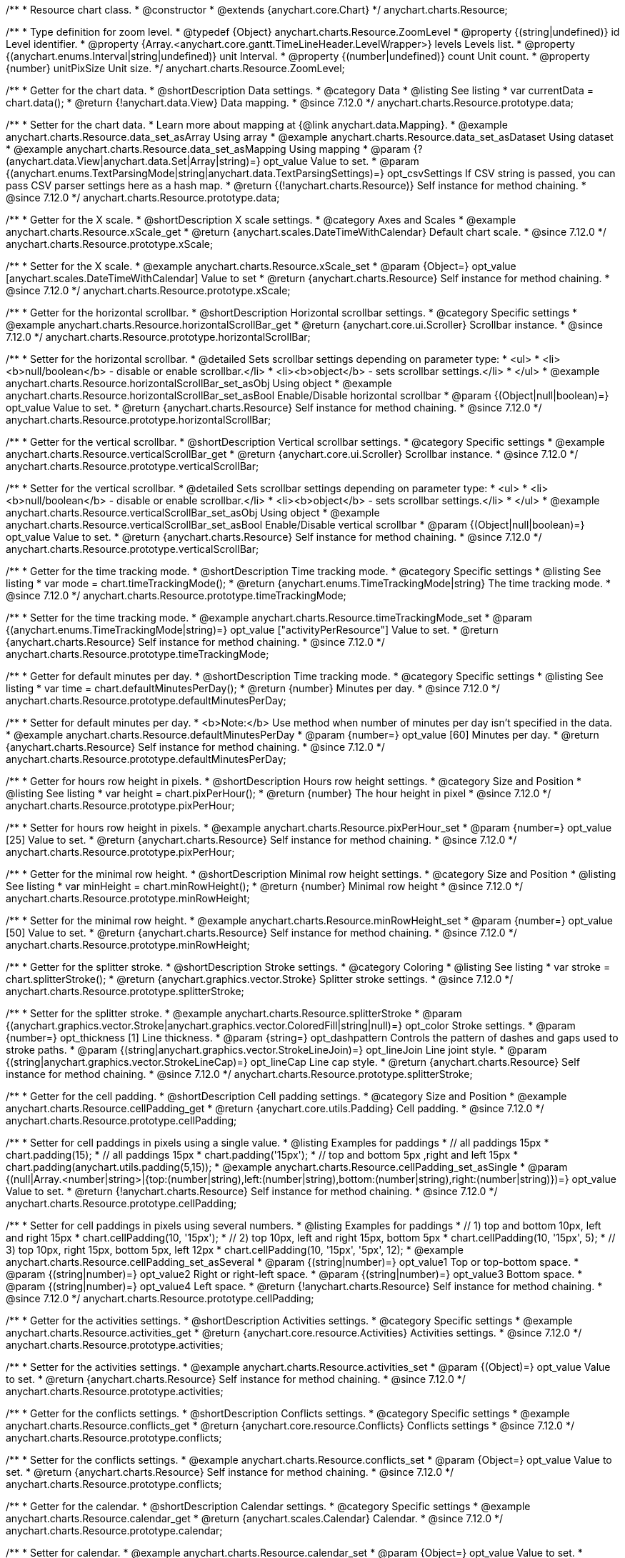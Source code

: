 /**
 * Resource chart class.
 * @constructor
 * @extends {anychart.core.Chart}
 */
anychart.charts.Resource;

//----------------------------------------------------------------------------------------------------------------------
//
//  anychart.charts.Resource.ZoomLevel
//
//----------------------------------------------------------------------------------------------------------------------

/**
 * Type definition for zoom level.
 * @typedef {Object} anychart.charts.Resource.ZoomLevel
 * @property {(string|undefined)} id Level identifier.
 * @property {Array.<anychart.core.gantt.TimeLineHeader.LevelWrapper>} levels Levels list.
 * @property {(anychart.enums.Interval|string|undefined)} unit Interval.
 * @property {(number|undefined)} count Unit count.
 * @property {number} unitPixSize Unit size.
 */
anychart.charts.Resource.ZoomLevel;

//----------------------------------------------------------------------------------------------------------------------
//
//  anychart.charts.Resource.prototype.data
//
//----------------------------------------------------------------------------------------------------------------------

/**
 * Getter for the chart data.
 * @shortDescription Data settings.
 * @category Data
 * @listing See listing
 * var currentData = chart.data();
 * @return {!anychart.data.View} Data mapping.
 * @since 7.12.0
 */
anychart.charts.Resource.prototype.data;

/**
 * Setter for the chart data.
 * Learn more about mapping at {@link anychart.data.Mapping}.
 * @example anychart.charts.Resource.data_set_asArray Using array
 * @example anychart.charts.Resource.data_set_asDataset Using dataset
 * @example anychart.charts.Resource.data_set_asMapping Using mapping
 * @param {?(anychart.data.View|anychart.data.Set|Array|string)=} opt_value Value to set.
 * @param {(anychart.enums.TextParsingMode|string|anychart.data.TextParsingSettings)=} opt_csvSettings If CSV string is passed, you can pass CSV parser settings here as a hash map.
 * @return {(!anychart.charts.Resource)} Self instance for method chaining.
 * @since 7.12.0
 */
anychart.charts.Resource.prototype.data;

//----------------------------------------------------------------------------------------------------------------------
//
//  anychart.charts.Resource.prototype.xScale
//
//----------------------------------------------------------------------------------------------------------------------

/**
 * Getter for the X scale.
 * @shortDescription X scale settings.
 * @category Axes and Scales
 * @example anychart.charts.Resource.xScale_get
 * @return {anychart.scales.DateTimeWithCalendar} Default chart scale.
 * @since 7.12.0
 */
anychart.charts.Resource.prototype.xScale;

/**
 * Setter for the X scale.
 * @example anychart.charts.Resource.xScale_set
 * @param {Object=} opt_value [anychart.scales.DateTimeWithCalendar] Value to set
 * @return {anychart.charts.Resource} Self instance for method chaining.
 * @since 7.12.0
 */
anychart.charts.Resource.prototype.xScale;

//----------------------------------------------------------------------------------------------------------------------
//
//  anychart.charts.Resource.prototype.horizontalScrollBar
//
//----------------------------------------------------------------------------------------------------------------------

/**
 * Getter for the horizontal scrollbar.
 * @shortDescription Horizontal scrollbar settings.
 * @category Specific settings
 * @example anychart.charts.Resource.horizontalScrollBar_get
 * @return {anychart.core.ui.Scroller} Scrollbar instance.
 * @since 7.12.0
 */
anychart.charts.Resource.prototype.horizontalScrollBar;

/**
 * Setter for the horizontal scrollbar.
 * @detailed Sets scrollbar settings depending on parameter type:
 * <ul>
 *   <li><b>null/boolean</b> - disable or enable scrollbar.</li>
 *   <li><b>object</b> - sets scrollbar settings.</li>
 * </ul>
 * @example anychart.charts.Resource.horizontalScrollBar_set_asObj Using object
 * @example anychart.charts.Resource.horizontalScrollBar_set_asBool Enable/Disable horizontal scrollbar
 * @param {(Object|null|boolean)=} opt_value Value to set.
 * @return {anychart.charts.Resource} Self instance for method chaining.
 * @since 7.12.0
 */
anychart.charts.Resource.prototype.horizontalScrollBar;

//----------------------------------------------------------------------------------------------------------------------
//
//  anychart.charts.Resource.prototype.verticalScrollBar
//
//----------------------------------------------------------------------------------------------------------------------

/**
 * Getter for the vertical scrollbar.
 * @shortDescription Vertical scrollbar settings.
 * @category Specific settings
 * @example anychart.charts.Resource.verticalScrollBar_get
 * @return {anychart.core.ui.Scroller} Scrollbar instance.
 * @since 7.12.0
 */
anychart.charts.Resource.prototype.verticalScrollBar;

/**
 * Setter for the vertical scrollbar.
 * @detailed Sets scrollbar settings depending on parameter type:
 * <ul>
 *   <li><b>null/boolean</b> - disable or enable scrollbar.</li>
 *   <li><b>object</b> - sets scrollbar settings.</li>
 * </ul>
 * @example anychart.charts.Resource.verticalScrollBar_set_asObj Using object
 * @example anychart.charts.Resource.verticalScrollBar_set_asBool Enable/Disable vertical scrollbar
 * @param {(Object|null|boolean)=} opt_value Value to set.
 * @return {anychart.charts.Resource} Self instance for method chaining.
 * @since 7.12.0
 */
anychart.charts.Resource.prototype.verticalScrollBar;

//----------------------------------------------------------------------------------------------------------------------
//
//  anychart.charts.Resource.prototype.timeTrackingMode
//
//----------------------------------------------------------------------------------------------------------------------

/**
 * Getter for the time tracking mode.
 * @shortDescription Time tracking mode.
 * @category Specific settings
 * @listing See listing
 * var mode = chart.timeTrackingMode();
 * @return {anychart.enums.TimeTrackingMode|string} The time tracking mode.
 * @since 7.12.0
 */
anychart.charts.Resource.prototype.timeTrackingMode;

/**
 * Setter for the time tracking mode.
 * @example anychart.charts.Resource.timeTrackingMode_set
 * @param {(anychart.enums.TimeTrackingMode|string)=} opt_value ["activityPerResource"] Value to set.
 * @return {anychart.charts.Resource} Self instance for method chaining.
 * @since 7.12.0
 */
anychart.charts.Resource.prototype.timeTrackingMode;

//----------------------------------------------------------------------------------------------------------------------
//
//  anychart.charts.Resource.prototype.defaultMinutesPerDay
//
//----------------------------------------------------------------------------------------------------------------------

/**
 * Getter for default minutes per day.
 * @shortDescription Time tracking mode.
 * @category Specific settings
 * @listing See listing
 * var time = chart.defaultMinutesPerDay();
 * @return {number} Minutes per day.
 * @since 7.12.0
 */
anychart.charts.Resource.prototype.defaultMinutesPerDay;

/**
 * Setter for default minutes per day.
 * <b>Note:</b> Use method when number of minutes per day isn't specified in the data.
 * @example anychart.charts.Resource.defaultMinutesPerDay
 * @param {number=} opt_value [60] Minutes per day.
 * @return {anychart.charts.Resource} Self instance for method chaining.
 * @since 7.12.0
 */
anychart.charts.Resource.prototype.defaultMinutesPerDay;

//----------------------------------------------------------------------------------------------------------------------
//
//  anychart.charts.Resource.prototype.pixPerHour
//
//----------------------------------------------------------------------------------------------------------------------

/**
 * Getter for hours row height in pixels.
 * @shortDescription Hours row height settings.
 * @category Size and Position
 * @listing See listing
 * var height = chart.pixPerHour();
 * @return {number} The hour height in pixel
 * @since 7.12.0
 */
anychart.charts.Resource.prototype.pixPerHour;

/**
 * Setter for hours row height in pixels.
 * @example anychart.charts.Resource.pixPerHour_set
 * @param {number=} opt_value [25] Value to set.
 * @return {anychart.charts.Resource} Self instance for method chaining.
 * @since 7.12.0
 */
anychart.charts.Resource.prototype.pixPerHour;

//----------------------------------------------------------------------------------------------------------------------
//
//  anychart.charts.Resource.prototype.minRowHeight
//
//----------------------------------------------------------------------------------------------------------------------

/**
 * Getter for the minimal row height.
 * @shortDescription Minimal row height settings.
 * @category Size and Position
 * @listing See listing
 * var minHeight = chart.minRowHeight();
 * @return {number} Minimal row height
 * @since 7.12.0
 */
anychart.charts.Resource.prototype.minRowHeight;

/**
 * Setter for the minimal row height.
 * @example anychart.charts.Resource.minRowHeight_set
 * @param {number=} opt_value [50] Value to set.
 * @return {anychart.charts.Resource} Self instance for method chaining.
 * @since 7.12.0
 */
anychart.charts.Resource.prototype.minRowHeight;

//----------------------------------------------------------------------------------------------------------------------
//
//  anychart.charts.Resource.prototype.splitterStroke
//
//----------------------------------------------------------------------------------------------------------------------

/**
 * Getter for the splitter stroke.
 * @shortDescription Stroke settings.
 * @category Coloring
 * @listing See listing
 * var stroke = chart.splitterStroke();
 * @return {anychart.graphics.vector.Stroke} Splitter stroke settings.
 * @since 7.12.0
 */
anychart.charts.Resource.prototype.splitterStroke;

/**
 * Setter for the splitter stroke.
 * @example anychart.charts.Resource.splitterStroke
 * @param {(anychart.graphics.vector.Stroke|anychart.graphics.vector.ColoredFill|string|null)=} opt_color Stroke settings.
 * @param {number=} opt_thickness [1] Line thickness.
 * @param {string=} opt_dashpattern Controls the pattern of dashes and gaps used to stroke paths.
 * @param {(string|anychart.graphics.vector.StrokeLineJoin)=} opt_lineJoin Line joint style.
 * @param {(string|anychart.graphics.vector.StrokeLineCap)=} opt_lineCap Line cap style.
 * @return {anychart.charts.Resource} Self instance for method chaining.
 * @since 7.12.0
 */
anychart.charts.Resource.prototype.splitterStroke;

//----------------------------------------------------------------------------------------------------------------------
//
//  anychart.charts.Resource.prototype.cellPadding
//
//----------------------------------------------------------------------------------------------------------------------

/**
 * Getter for the cell padding.
 * @shortDescription Cell padding settings.
 * @category Size and Position
 * @example anychart.charts.Resource.cellPadding_get
 * @return {anychart.core.utils.Padding} Cell padding.
 * @since 7.12.0
 */
anychart.charts.Resource.prototype.cellPadding;

/**
 * Setter for cell paddings in pixels using a single value.
 * @listing Examples for paddings
 * // all paddings 15px
 * chart.padding(15);
 * // all paddings 15px
 * chart.padding('15px');
 * // top and bottom 5px ,right and left 15px
 * chart.padding(anychart.utils.padding(5,15));
 * @example anychart.charts.Resource.cellPadding_set_asSingle
 * @param {(null|Array.<number|string>|{top:(number|string),left:(number|string),bottom:(number|string),right:(number|string)})=} opt_value Value to set.
 * @return {!anychart.charts.Resource} Self instance for method chaining.
 * @since 7.12.0
 */
anychart.charts.Resource.prototype.cellPadding;

/**
 * Setter for cell paddings in pixels using several numbers.
 * @listing Examples for paddings
 * // 1) top and bottom 10px, left and right 15px
 * chart.cellPadding(10, '15px');
 * // 2) top 10px, left and right 15px, bottom 5px
 * chart.cellPadding(10, '15px', 5);
 * // 3) top 10px, right 15px, bottom 5px, left 12px
 * chart.cellPadding(10, '15px', '5px', 12);
 * @example anychart.charts.Resource.cellPadding_set_asSeveral
 * @param {(string|number)=} opt_value1 Top or top-bottom space.
 * @param {(string|number)=} opt_value2 Right or right-left space.
 * @param {(string|number)=} opt_value3 Bottom space.
 * @param {(string|number)=} opt_value4 Left space.
 * @return {!anychart.charts.Resource} Self instance for method chaining.
 * @since 7.12.0
 */
anychart.charts.Resource.prototype.cellPadding;

//----------------------------------------------------------------------------------------------------------------------
//
//  anychart.charts.Resource.prototype.activities
//
//----------------------------------------------------------------------------------------------------------------------

/**
 * Getter for the activities settings.
 * @shortDescription Activities settings.
 * @category Specific settings
 * @example anychart.charts.Resource.activities_get
 * @return {anychart.core.resource.Activities} Activities settings.
 * @since 7.12.0
 */
anychart.charts.Resource.prototype.activities;

/**
 * Setter for the activities settings.
 * @example anychart.charts.Resource.activities_set
 * @param {(Object)=} opt_value Value to set.
 * @return {anychart.charts.Resource} Self instance for method chaining.
 * @since 7.12.0
 */
anychart.charts.Resource.prototype.activities;

//----------------------------------------------------------------------------------------------------------------------
//
//  anychart.charts.Resource.prototype.conflicts
//
//----------------------------------------------------------------------------------------------------------------------

/**
 * Getter for the conflicts settings.
 * @shortDescription Conflicts settings.
 * @category Specific settings
 * @example anychart.charts.Resource.conflicts_get
 * @return {anychart.core.resource.Conflicts} Conflicts settings
 * @since 7.12.0
 */
anychart.charts.Resource.prototype.conflicts;

/**
 * Setter for the conflicts settings.
 * @example anychart.charts.Resource.conflicts_set
 * @param {Object=} opt_value Value to set.
 * @return {anychart.charts.Resource} Self instance for method chaining.
 * @since 7.12.0
 */
anychart.charts.Resource.prototype.conflicts;

//----------------------------------------------------------------------------------------------------------------------
//
//  anychart.charts.Resource.prototype.calendar
//
//----------------------------------------------------------------------------------------------------------------------

/**
 * Getter for the calendar.
 * @shortDescription Calendar settings.
 * @category Specific settings
 * @example anychart.charts.Resource.calendar_get
 * @return {anychart.scales.Calendar} Calendar.
 * @since 7.12.0
 */
anychart.charts.Resource.prototype.calendar;

/**
 * Setter for calendar.
 * @example anychart.charts.Resource.calendar_set
 * @param {Object=} opt_value Value to set.
 * @return {anychart.charts.Resource} Self instance for method chaining.
 * @since 7.12.0
 */
anychart.charts.Resource.prototype.calendar;

//----------------------------------------------------------------------------------------------------------------------
//
//  anychart.charts.Resource.prototype.timeLine
//
//----------------------------------------------------------------------------------------------------------------------

/**
 * Getter for the time line.
 * @shortDescription TimeLine settings.
 * @category Specific settings
 * @example anychart.charts.Resource.timeLine_get
 * @return {anychart.core.gantt.TimeLineHeader} Time line.
 * @since 7.12.0
 */
anychart.charts.Resource.prototype.timeLine;

/**
 * Setter for the time line.
 * @detailed Sets time line settings depending on parameter type:
 * <ul>
 *   <li><b>null/boolean</b> - disable or enable time line.</li>
 *   <li><b>object</b> - sets time line settings.</li>
 * </ul>
 * @example anychart.charts.Resource.timeLine_set_asBool Enable/Disable time line.
 * @example anychart.charts.Resource.timeLine_set_asObj Using object
 * @param {(Object|null|boolean)=} opt_value Value to set.
 * @return {anychart.charts.Resource} Self instance for method chaining.
 * @since 7.12.0
 */
anychart.charts.Resource.prototype.timeLine;

//----------------------------------------------------------------------------------------------------------------------
//
//  anychart.charts.Resource.prototype.logo
//
//----------------------------------------------------------------------------------------------------------------------

/**
 * Getter for the logo.
 * @shortDescription Logo settings.
 * @category Coloring
 * @example anychart.charts.Resource.logo_get
 * @return {anychart.core.resource.Logo} Logo settings
 * @since 7.12.0
 */
anychart.charts.Resource.prototype.logo;

/**
 * Setter for the logo.
 * @example anychart.charts.Resource.logo_set
 * @param {(Object)=} opt_value Value to set.
 * @return {anychart.charts.Resource} Self instance for method chaining.
 * @since 7.12.0
 */
anychart.charts.Resource.prototype.logo;

//----------------------------------------------------------------------------------------------------------------------
//
//  anychart.charts.Resource.prototype.grid
//
//----------------------------------------------------------------------------------------------------------------------

/**
 * Getter for the grid.
 * @shortDescription Grid settings.
 * @category Specific settings
 * @example anychart.charts.Resource.grid_get
 * @return {anychart.core.resource.Grid} Grid instance.
 * @since 7.12.0
 */
anychart.charts.Resource.prototype.grid;

/**
 * Setter for the grid.
 * @detailed Sets grid settings depending on parameter type:
 * <ul>
 *   <li><b>null/boolean</b> - disable or enable grid.</li>
 *   <li><b>object</b> - sets grid settings.</li>
 * </ul>
 * @example anychart.charts.Resource.grid_set_asObj Using object
 * @example anychart.charts.Resource.grid_set_asBool Enable/Disable grid
 * @param {(Object|null|boolean)=} opt_value Value to set.
 * @return {anychart.charts.Resource} Self instance for method chaining.
 * @since 7.12.0
 */
anychart.charts.Resource.prototype.grid;

//----------------------------------------------------------------------------------------------------------------------
//
//  anychart.charts.Resource.prototype.zoomLevels
//
//----------------------------------------------------------------------------------------------------------------------

/**
 * Getter for zoom levels set.
 * @shortDescription Zoom levels settings.
 * @category Interactivity
 * @listing See listing
 * var levels = chart.zoomLevels();
 * @return {Array.<anychart.charts.Resource.ZoomLevel>} The zoom levels set.
 * @since 7.12.0
 */
anychart.charts.Resource.prototype.zoomLevels;

/**
 * Setter for zoom levels set.
 * @example anychart.charts.Resource.zoomLevels_set
 * @param {Array.<anychart.charts.Resource.ZoomLevel>=} opt_value Value to set.
 * @return {anychart.charts.Resource} Self instance for method chaining.
 * @since 7.12.0
 */
anychart.charts.Resource.prototype.zoomLevels;

//----------------------------------------------------------------------------------------------------------------------
//
//  anychart.charts.Resource.prototype.zoomLevel
//
//----------------------------------------------------------------------------------------------------------------------


/**
 * Getter for the zoom level.
 * Returns current zoom level identifier or index, if no identifier specified at current zoom level.
 * @shortDescription Zoom level settings.
 * @category Interactivity
 * @listing See listing
 * var level = chart.zoomLevel();
 * @return {number|string} The zoom level.
 * @since 7.12.0
 */
anychart.charts.Resource.prototype.zoomLevel;

/**
 * Setter for the zoom level.
 * Zooms chart to the level denoted by the passed index or identifier.
 * @example anychart.charts.Resource.zoomLevel_set
 * @param {(number|string)=} opt_indexOrId Value to set.
 * @return {anychart.charts.Resource} Self instance for method chaining.
 * @since 7.12.0
 */
anychart.charts.Resource.prototype.zoomLevel;

//----------------------------------------------------------------------------------------------------------------------
//
//  anychart.charts.Resource.prototype.timeLineHeight
//
//----------------------------------------------------------------------------------------------------------------------

/**
 * Getter for the time line height.
 * @shortDescription Time line height settings.
 * @category Size and Position
 * @listing See listing
 * var height = chart.timeLineHeight();
 * @return {number|string} The time line height
 * @since 7.12.0
 */
anychart.charts.Resource.prototype.timeLineHeight;

/**
 * Setter for the time line height.
 * @example anychart.charts.Resource.timeLineHeight_set
 * @param {(number|string)=} opt_value [52] Value to set.
 * @return {anychart.charts.Resource} Self instance for method chaining.
 * @since 7.12.0
 */
anychart.charts.Resource.prototype.timeLineHeight;

//----------------------------------------------------------------------------------------------------------------------
//
//  anychart.charts.Resource.prototype.resourceList
//
//----------------------------------------------------------------------------------------------------------------------

/**
 * Getter for the resource list element.
 * @shortDescription Resource list element.
 * @category Specific settings
 * @example anychart.charts.Resource.resourceList_get
 * @return {anychart.core.resource.ResourceList} Resource list element.
 * @since 7.12.0
 */
anychart.charts.Resource.prototype.resourceList;

/**
 * Setter for the resource list element.
 * @detailed Sets resource list settings depending on parameter type:
 * <ul>
 *   <li><b>null/boolean</b> - disable or enable resource list.</li>
 *   <li><b>object</b> - sets resource list settings.</li>
 * </ul>
 * @example anychart.charts.Resource.resourceList_set_asBool Enable/Disable resource list
 * @example anychart.charts.Resource.resourceList_set_asObj Using object
 * @param {(Object|null|boolean)=} opt_settings Resource list settings to set.
 * @return {anychart.charts.Resource} Self instance for method chaining.
 * @since 7.12.0
 */
anychart.charts.Resource.prototype.resourceList;


//----------------------------------------------------------------------------------------------------------------------
//
//  anychart.charts.Resource.prototype.resourceListWidth
//
//----------------------------------------------------------------------------------------------------------------------

/**
 * Getter for the resource list width.
 * @shortDescription Time line height settings.
 * @category Size and Position
 * @listing See listing
 * var width = chart.resourceListWidth();
 * @return {number|string} Time line height.
 * @since 7.12.0
 */
anychart.charts.Resource.prototype.resourceListWidth;

/**
 * Setter for the resource list width.
 * @example anychart.charts.Resource.resourceListWidth_set
 * @param {(number|string)=} opt_value [260] Value to set
 * @return {anychart.charts.Resource} Self instance for method chaining.
 * @since 7.12.0
 */
anychart.charts.Resource.prototype.resourceListWidth;

//----------------------------------------------------------------------------------------------------------------------
//
//  anychart.charts.Resource.prototype.overlay
//
//----------------------------------------------------------------------------------------------------------------------

/**
 * Getter for the overlay element.
 * @shortDescription Overlay element.
 * @category Specific settings
 * @listing See listing
 * var element = chart.overlay();
 * @return {anychart.core.gantt.Overlay} Overlay element.
 * @since 7.12.0
 */
anychart.charts.Resource.prototype.overlay;

/**
 * Setter for the overlay element.
 * @detailed The overlay method creates a DIV Element by specified bounds and saves its bounds for resize of the chart.
 * @example anychart.charts.Resource.overlay_set
 * @param {(Object|null|boolean)=} opt_value Value to set.
 * @return {anychart.charts.Resource} Self instance for method chaining.
 * @since 7.12.0
 */
anychart.charts.Resource.prototype.overlay;

//----------------------------------------------------------------------------------------------------------------------
//
//  anychart.charts.Resource.prototype.hover
//
//----------------------------------------------------------------------------------------------------------------------

/**
 * Setter for the hover state on an activity.<br/>
 * Hovers an activity determined by the resourceIndex and the activityIndex.
 * @category Interactivity
 * @example anychart.charts.Resource.hover
 * @param {number} resourceIndex Resource index.
 * @param {number} activityIndex Activity index.
 * @return {anychart.charts.Resource} Self instance for method chaining.
 * @since 7.13.0
 */
anychart.charts.Resource.prototype.hover;


//----------------------------------------------------------------------------------------------------------------------
//
//  anychart.charts.Resource.prototype.hoverPoint
//
//----------------------------------------------------------------------------------------------------------------------

/**
 * Hovers an activity by its global index.
 * @category Interactivity
 * @example anychart.charts.Resource.hoverPoint
 * @param {number} globalIndex Global activity index.
 * @return {anychart.charts.Resource} Self instance for method chaining.
 * @since 7.13.0
 */
anychart.charts.Resource.prototype.hoverPoint;

//----------------------------------------------------------------------------------------------------------------------
//
//  anychart.charts.Resource.prototype.unhover
//
//----------------------------------------------------------------------------------------------------------------------

/**
 * Removes hover from an activity by index.
 * @category Interactivity
 * @example anychart.charts.Resource.unhover
 * @param {(number|Array.<number>)=} opt_resourceIndex Resource index or array of indexes.
 * @param {number=} opt_activityIndex Activity index.
 * @return {anychart.charts.Resource} Self instance for method chaining.
 * @since 7.13.0
 */
anychart.charts.Resource.prototype.unhover;

//----------------------------------------------------------------------------------------------------------------------
//
//  anychart.charts.Resource.prototype.select
//
//----------------------------------------------------------------------------------------------------------------------

/**
 * Setter for the select state on an activity.<br/>
 * Selects an activity determined by the resourceIndex and the activityIndex.
 * @category Interactivity
 * @example anychart.charts.Resource.select
 * @param {number} resourceIndex Resource index.
 * @param {number} activityIndex Activity index.
 * @return {anychart.charts.Resource} Self instance for method chaining.
 * @since 7.13.0
 */
anychart.charts.Resource.prototype.select;

//----------------------------------------------------------------------------------------------------------------------
//
//  anychart.charts.Resource.prototype.selectPoint
//
//----------------------------------------------------------------------------------------------------------------------

/**
 * Selects an activity by its global index.
 * @category Interactivity
 * @example anychart.charts.Resource.selectPoint
 * @param {number} globalIndex Global activity index.
 * @param {anychart.core.MouseEvent=} opt_event Mouse event.
 * @return {anychart.charts.Resource} Self instance for method chaining.
 * @since 7.13.0
 */
anychart.charts.Resource.prototype.selectPoint;

//----------------------------------------------------------------------------------------------------------------------
//
//  anychart.charts.Resource.prototype.unselect
//
//----------------------------------------------------------------------------------------------------------------------

/**
 * Removes select from an activity by index.
 * @category Interactivity
 * @example anychart.charts.Resource.unselect
 * @param {(number|Array.<number>)=} opt_resourceIndex Resource index or array of indexes.
 * @param {number=} opt_activityIndex Self instance for method chaining.
 * @since 7.13.0
 */
anychart.charts.Resource.prototype.unselect;

//----------------------------------------------------------------------------------------------------------------------
//
//  anychart.charts.Resource.prototype.currentStartDate
//
//----------------------------------------------------------------------------------------------------------------------

/**
 * Getter for the current start date.
 * @shortDescription Current start date.
 * @category Size and Position
 * @listing See listing
 * var currentStartDate = chart.currentStartDate();
 * @return {(Date|number|string)} Current start date.
 */
anychart.charts.Resource.prototype.currentStartDate;

/**
 * Setter for the current start date.
 * @example anychart.charts.Resource.currentStartDate
 * @param {(Date|number|string)} value Current start date to set.
 * @return {anychart.charts.Resource} Self instance for method chaining.
 */
anychart.charts.Resource.prototype.currentStartDate;

//----------------------------------------------------------------------------------------------------------------------
//
//  anychart.charts.Resource.prototype.getType
//
//----------------------------------------------------------------------------------------------------------------------

/**
 * Returns chart type.
 * @shortDescription Definition of the chart type.
 * @category Specific settings
 * @example anychart.charts.Resource.getType
 * @return {string} Chart type.
 */
anychart.charts.Resource.prototype.getType;

/** @inheritDoc */
anychart.charts.Resource.prototype.margin;

/** @inheritDoc */
anychart.charts.Resource.prototype.padding;

/** @inheritDoc */
anychart.charts.Resource.prototype.background;

/** @inheritDoc */
anychart.charts.Resource.prototype.title;

/** @inheritDoc */
anychart.charts.Resource.prototype.label;

/** @inheritDoc */
anychart.charts.Resource.prototype.tooltip;

/** @inheritDoc */
anychart.charts.Resource.prototype.animation;

/** @inheritDoc */
anychart.charts.Resource.prototype.draw;

/** @inheritDoc */
anychart.charts.Resource.prototype.toJson;

/** @inheritDoc */
anychart.charts.Resource.prototype.toXml;

/** @inheritDoc */
anychart.charts.Resource.prototype.bounds;

/** @inheritDoc */
anychart.charts.Resource.prototype.left;

/** @inheritDoc */
anychart.charts.Resource.prototype.right;

/** @inheritDoc */
anychart.charts.Resource.prototype.top;

/** @inheritDoc */
anychart.charts.Resource.prototype.bottom;

/** @inheritDoc */
anychart.charts.Resource.prototype.width;

/** @inheritDoc */
anychart.charts.Resource.prototype.height;

/** @inheritDoc */
anychart.charts.Resource.prototype.minWidth;

/** @inheritDoc */
anychart.charts.Resource.prototype.minHeight;

/** @inheritDoc */
anychart.charts.Resource.prototype.maxWidth;

/** @inheritDoc */
anychart.charts.Resource.prototype.maxHeight;

/** @inheritDoc */
anychart.charts.Resource.prototype.getPixelBounds;

/** @inheritDoc */
anychart.charts.Resource.prototype.container;

/** @inheritDoc */
anychart.charts.Resource.prototype.zIndex;

/** @inheritDoc */
anychart.charts.Resource.prototype.enabled;

/** @inheritDoc */
anychart.charts.Resource.prototype.saveAsPng;

/** @inheritDoc */
anychart.charts.Resource.prototype.saveAsJpg;

/** @inheritDoc */
anychart.charts.Resource.prototype.saveAsPdf;

/** @inheritDoc */
anychart.charts.Resource.prototype.saveAsSvg;

/** @inheritDoc */
anychart.charts.Resource.prototype.toSvg;

/** @inheritDoc */
anychart.charts.Resource.prototype.print;

/** @inheritDoc */
anychart.charts.Resource.prototype.listen;

/** @inheritDoc */
anychart.charts.Resource.prototype.listenOnce;

/** @inheritDoc */
anychart.charts.Resource.prototype.unlisten;

/** @inheritDoc */
anychart.charts.Resource.prototype.unlistenByKey;

/** @inheritDoc */
anychart.charts.Resource.prototype.removeAllListeners;

/** @inheritDoc */
anychart.charts.Resource.prototype.localToGlobal;

/** @inheritDoc */
anychart.charts.Resource.prototype.globalToLocal;

/** @inheritDoc */
anychart.charts.Resource.prototype.contextMenu;

/** @inheritDoc */
anychart.charts.Resource.prototype.getSelectedPoints;

/** @inheritDoc */
anychart.charts.Resource.prototype.toCsv;

/** @inheritDoc */
anychart.charts.Resource.prototype.saveAsXml;

/** @inheritDoc */
anychart.charts.Resource.prototype.saveAsJson;

/** @inheritDoc */
anychart.charts.Resource.prototype.saveAsCsv;

/** @inheritDoc */
anychart.charts.Resource.prototype.saveAsXlsx;

/** @inheritDoc */
anychart.charts.Resource.prototype.contextMenu;

/** @inheritDoc */
anychart.charts.Resource.prototype.getSelectedPoints;

/** @inheritDoc */
anychart.charts.Resource.prototype.toCsv;

/** @inheritDoc */
anychart.charts.Resource.prototype.saveAsXml;

/** @inheritDoc */
anychart.charts.Resource.prototype.saveAsJson;

/** @inheritDoc */
anychart.charts.Resource.prototype.saveAsCsv;

/** @inheritDoc */
anychart.charts.Resource.prototype.saveAsXlsx;

/** @inheritDoc */
anychart.charts.Resource.prototype.startSelectMarquee;

/** @inheritDoc */
anychart.charts.Resource.prototype.selectMarqueeFill;

/** @inheritDoc */
anychart.charts.Resource.prototype.selectMarqueeStroke;

/** @inheritDoc */
anychart.charts.Resource.prototype.inMarquee;

/** @inheritDoc */
anychart.charts.Resource.prototype.cancelMarquee;

/** @inheritDoc */
anychart.charts.Resource.prototype.credits;

/** @inheritDoc */
anychart.charts.Resource.prototype.exports;

/** @inheritDoc */
anychart.charts.Resource.prototype.noData;

/** @inheritDoc */
anychart.charts.Resource.prototype.autoRedraw;

/**
 * @inheritDoc
 * @ignoreDoc
 */
anychart.charts.Resource.prototype.dispose;
